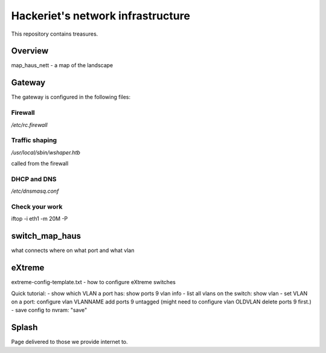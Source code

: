 ==================================
Hackeriet's network infrastructure
==================================

This repository contains treasures.

Overview
=========

map_haus_nett - a map of the landscape

Gateway
=======

The gateway is configured in the following files:

Firewall
--------

`/etc/rc.firewall`

Traffic shaping
---------------

`/usr/local/sbin/wshaper.htb`

called from the firewall

DHCP and DNS
------------

`/etc/dnsmasq.conf`


Check your work
---------------
iftop -i eth1 -m 20M -P


switch_map_haus
===============

what connects where on what port and what vlan


eXtreme
=======

extreme-config-template.txt - how to configure eXtreme switches

Quick tutorial:
- show which VLAN a port has: show ports 9 vlan info
- list all vlans on the switch: show vlan
- set VLAN on a port: configure vlan VLANNAME add ports 9 untagged  (might need to configure vlan OLDVLAN delete ports 9 first.)
- save config to nvram: "save"

Splash
======

Page delivered to those we provide internet to.


